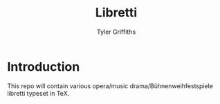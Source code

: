 #+TITLE: Libretti
#+AUTHOR: Tyler Griffiths

* Introduction

  This repo will contain various opera/music drama/Bühnenweihfestspiele libretti
  typeset in TeX. 
